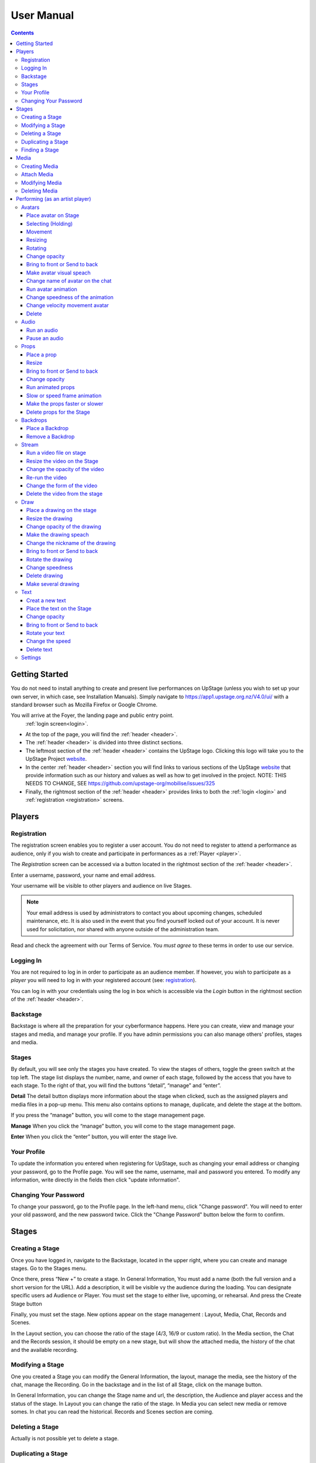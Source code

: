########################################################
User Manual
########################################################
.. contents::
    :depth: 4

.. _website: https://upstage.org.nz


.. _user-manual_getting_started:

Getting Started
*******************************************************

You do not need to install anything to create and present live performances on UpStage (unless you wish to set up your own server, in which case, see Installation Manuals). Simply navigate to https://app1.upstage.org.nz/V4.0/ui/ with a standard browser such as Mozilla Firefox or Google Chrome. 

You will arrive at the Foyer, the landing page and public entry point. 
 :ref:`login screen<login>`.

- At the top of the page, you will find the :ref:`header <header>`.  
- The :ref:`header <header>` is divided into three distinct sections.
- The leftmost section of the :ref:`header <header>` contains the UpStage logo.  Clicking this logo will take you to the UpStage Project `website`_. 
- In the center :ref:`header <header>` section you will find links to various sections of the UpStage `website`_ that provide information such as our history and values as well as how to get involved in the project. NOTE: THIS NEEDS TO CHANGE, SEE https://github.com/upstage-org/mobilise/issues/325
- Finally, the rightmost section of the :ref:`header <header>` provides links to both the :ref:`login <login>` and :ref:`registration <registration>` screens.

Players
*******************************************************

.. _registration:

Registration
-------------------------------------------------------
The registration screen enables you to register a user account. You do not need to register to attend a performance as audience, only if you wish to create and participate in performances as a :ref:`Player <player>`.

The *Registration* screen can be accessed via a button located in the rightmost section of the :ref:`header <header>`.

.. image:: /register_box2.png
    :alt: Registration Screen

Enter a username, password, your name and email address.

Your username will be visible to other players and audience on live Stages.

.. note::
    Your email address is used by administrators to contact you about upcoming changes, scheduled maintenance, etc.  It is also used in the event that you find yourself locked out of your account.
    It is never used for solicitation, nor shared with anyone outside of the administration team.

Read and check the agreement with our Terms of Service. You *must agree* to these terms in order to use our service.

.. _login:

Logging In
-------------------------------------------------------
You are not required to log in in order to participate as an audience member. 
If however, you wish to participate as a *player* you will need to log in with your registered account (see: `registration`_).

You can log in with your credentials using the log in box which is accessible via the *Login* button in the rightmost section of the :ref:`header <header>`.

.. image:: /login-01.png
    :alt: Login Screen


.. _backstage: 

Backstage
-------------------------------------------------------
Backstage is where all the preparation for your cyberformance happens. Here you can create, view and manage your stages and media, and manage your profile. If you have admin permissions you can also manage others' profiles, stages and media. 

Stages
-------------------------------------------------------
By default, you will see only the stages you have created. To view the stages of others, toggle the green switch at the top left. The stage list displays the number, name, and owner of each stage, followed by the access that you have to each stage. To the right of that, you will find the buttons “detail”, “manage” and “enter”.

**Detail**
The detail button displays more information about the stage when clicked, such as the assigned players and media files in a pop-up menu. This menu also contains options to manage, duplicate, and delete the stage at the bottom.

If you press the “manage" button, you will come to the stage management page. 

**Manage**
When you click the “manage” button, you will come to the stage management page.

**Enter**
When you click the “enter” button, you will enter the stage live.

.. image:: /backstage-list.png
    :alt: Basckstage

.. _profile:

Your Profile
-------------------------------------------------------
To update the information you entered when registering for UpStage, such as changing your email address or changing your password, go to the Profile page. You will see the name, username, mail and password you entered. 
To modify any information, write directly in the fields then click "update information".

.. image:: /change-profile02.png
    :alt: Your profile

.. _change-password:

Changing Your Password
-------------------------------------------------------
To change your password, go to the Profile page. In the left-hand menu, click "Change password".
You will need to enter your old password, and the new password twice. Click the "Change Password" button below the form to confirm.

.. image:: /change-profile02.png
    :alt: Your profile

Stages
*******************************************************

.. _create-stage:

Creating a Stage
-------------------------------------------------------
Once you have logged in, navigate to the Backstage, located in the upper right, where you can create and manage stages. Go to the Stages menu.

Once there, press “New +” to create a stage. In General Information, You must add a name (both the full version and a short version for the URL). Add a description, it will be visible vy the audience during the loading. You can designate specific users ad Audience or Player. You must set the stage to either live, upcoming, or rehearsal. And press the Create Stage button

.. image:: /backstage-stage-creation.png
    :alt: Creating a new stage

Finally, you must set the stage. New options appear on the stage management : Layout, Media, Chat, Records and Scenes.

In the Layout section, you can choose the ratio of the stage (4/3, 16/9 or custom ratio).
In the Media section, the Chat and the Records session, it should be empty on a new stage, but will show the attached media, the history of the chat and the available recording. 

.. _modify-stage:

Modifying a Stage
-------------------------------------------------------
One you created a Stage you can modify the General Information, the layout, manage the media, see the history of the chat, manage the Recording. Go in the backstage and in the list of all Stage, click on the manage button.

In General Information, you can change the Stage name and url, the description, the Audience and player access and the status of the stage.
In Layout you can change the ratio of the stage.
In Media you can select new media or remove somes. 
In chat you can read the historical.
Records and Scenes section are coming.

.. _delete-stage:

Deleting a Stage
-------------------------------------------------------
Actually is not possible yet to delete a stage.

.. _duplicate-stage:

Duplicating a Stage
-------------------------------------------------------
Duplicating Stage could be useful if you want to make the quite same stage but with minors change. It's faster to beguin with the base than from scrach.
Go in the backstage and hit the duplicate yellow button to duplicate the choosen stage. Rename it and save the creation.

Then you can manage the minors change needed.

.. _find-stage:

Finding a Stage
-------------------------------------------------------
In the backstage and STAGES menu, you see the list of your stages. You can use the search form if you remember the name of the stage or search by yourself. 

..note::
    click on the green toogle button to see all stages and not only yours


Media
*******************************************************
Media is a digital media file. It can be an image, a sound, a stream, a video. These media will be used to your cyberformance and be manipulated by others player or see by the audience. 

This media will be manipulated during the Stage as :
* avatar 
* props 
* backdrop 
* music or sound  

In order to see your media, you must upload it to the server and attach it to your stage. So you can handle them during the live. 

Here is the list of file formats accepted as a media :
* images : .png, .jpg, .gig, .svg
* sound : .wav, .mpeg, .mp4, .aac, .aacp, .orgg, .webm, .flac
* videos : .mp4

..note::
    Our server is limited in 10mb per media. An admin can increase this limitation at 300Mb

It is strongly recommended to optimize the size of the media files in order to facilitate their handling as much as possible during the Stage and the loading of the Stage to each of the spectators. 

.. _create-media:

Creating Media
-------------------------------------------------------
To upload new media for use in your performances, navigate to  Backstage > Media and then click "New +" located in the upper left. You will be prompted to title the new media, define the type, and upload the desired file. Press save. You should now see it listed. 

.. _attach-media:
Attach Media 
---------------------------------------------------------
Usually Stage need lot of type of media. After the creation of a stage, there is no media. You need attach media to the Stage.

Go to the Stage managment of your Stage on the Media subsection. In this page, you see 2 columns, the left show all the media available on the server. On the right the media attached to your stage.

Click on the media you want in the left column to automatically put them in the right column. A green overlay with a check icon cover it.

Hit the save button to confirm.

..note::
    to detached a media, just click on the media on the right column.

.. _modify-media:

Modifying Media
-------------------------------------------------------
You can change a media file's type by finding it under the "media" listing and clicking the pencil icon to the left of it under the "edit" column.

.. _delete-media:

Deleting Media
-------------------------------------------------------
Actually, you can delete a media from a stage but not delete it from the server. It's a security because this media can be use by another artist in another stage.
To "delete" it from your stage, or to detached go to the Backstage and the stage management of your stage and on the Media subsection :
You see the list of your media on the right column. Click on it to remove from your Stage. A red overlay appear with a minus icon.

Hit the save button to confirm.

Performing (as an artist player)
*******************************************************
A performance involves several types of media uploads: avatars, props, and backgrounds. You chose these when you set the stage, and during a live performance they interact with each other in view of the audience. The players each control an avatar that may interact with other avatars, props, and the audience in front of a background. If the stage's creator chose music or sound effects, those media files will play.

.. _avatars:

Avatars
-------------------------------------------------------
Avatar it's like a character. It can be moved, rotated, extend and shrunk. It is possible to make him speak by voice or speech bubbles from the chat. For those manipulation you need to holding it by double cliking on it. Other player can't hold it while it's your turn.  

.. _avatars-selecting:

Place avatar on Stage
=======================================================
Select the Avatar tool, it's open an overlay. In this overlay you see several avatar. Drag'n'drop one avatar to the Stage. The avatar appear on the Stage.

Selecting (Holding)
=======================================================
To select an avatar present on the stage, double click it. When you actively control an avatar, you will see a spinning red pointer above it. The holding avatar is important. You can do a lot of things with it like : make it speak, move it, resize it, bring it to the front or back, rotate it, as well as change its opacity, speed and animation. And of course, you can also delete it from the stage.

.. _avatars-movement:

Movement
=======================================================
You want to place the avatar in another corner of the stage? Just drag'n'drop it to its new location. 

..note::
    The audience see the avatar in his new location. If you want them see the travel, hit the bulb icon to light up. 

.. _avatars-scaling:

Resizing
=======================================================
When you select an avatar, a green box with with handles around the avatar appears. If you drag'n'drop the handle, this automatically resizes the avatar. Doing this will preserve the original proportions.

..note::
    The audience see the avatar in his new size. If you want them see the change, hit the bulb icon to light up. 

.. _avatars-rotation:

Rotating
=======================================================
When you see the box around the avatar, a vertical handle appear. Drag'n'drop to rotate the avatar.

..note::
    The audience see the avatar in his new size. If you want them see the change, hit the bulb icon to light up. 

Change opacity
=======================================================
By default the avatar will appear with full opacity. The green slider at the left side of the avatar allows you to decrease or increase the opacity.

..note::
    The audience see the avatar in his new opacit. If you want them see the change, hit the bulb icon to light up. 

Bring to front or Send to back
=======================================================
If you put other media on the Stage, it could hide your avatar. To put the avatar on top of other media, the *click right* on it display the *context menu* to allow you bring it to front.
If you want other media be above the avatar you can send to back your avatar in the same way.


Make avatar visual speach
=======================================================
The holding allows you to make the avatar speak. If you write on the chat, a bubble speech appear above the avatar and the speech voice play.

..note::
    You can manage the voice setting in the setting tool.

Change name of avatar on the chat
=======================================================
When you use the chat, holding an avatar, the nickname of the avatar appears. To change his nickname, use the *right click* to display the context menu and hit Change your nickname. A new window appear to let you choose the new nickname. Press "Save" to confirm.

Run avatar animation
=======================================================
If your avatar has several frames, you can cycle through them as an animation. Go to the context menu in *right click*. The frames appears on the bottom of this context menu. Hit "play" button to run the animation. 

Change speedness of the animation
=======================================================
*Right click* on the avatar, and choose the slider Frame Animation. The slider on the left ot the avatar is now yellow. This slider control the velocity of the animation.

Change velocity movement avatar
=======================================================
*Right click* on the avatar, and choose the slider Move Speed. The slider on the left of the avatar is now pink. This slider control the velocity of his movement on the Stage.

Delete
=======================================================
You can temove the avatar from your stage by *right click* to display the context menu and click on delete button. Alternatively hit the cross button.

.. _audio:

Audio
-------------------------------------------------------
For backgroud music or sound, you choose when the sound is running and when it's stop.

Run an audio
=============
Click on the audio tool. The differents audio appear on an overlay. Click on the one you want to run the sound, it's a play button.

Pause an audio
==============
Re-clicking on the play button of the sound you make it pause. 

.. _props:

Props
-------------------------------------------------------
Props in UpStage are less powerful than avatar, with a propos you can move, resize, rotate, change opacity, velocity of his animation, and changing his level. 

Place a prop
============
Click on the Props tool. An overlay appear on the top of the Stage showing all the props available for the Stage. To place one on the Stage, drag'n'drop from the overlay to the Stage.

Resize
======
One click on it show a box around it. Drag the handle to resize it propally.

..note::
    The audience see the props with his new size. If you want them see the change, hit the bulb icon to light up. 

Bring to front or Send to back
===============================
If you want to change his plan, right click on it to display the context menu and hit bring to front or send to back. Several times if needed.

Change opacity
==============
One click on it show a box around it and on his left a green slider. Drag the handle of the slider to change his opacity. If the slider is not green, then right click to display the context menu and hit the opacity slider.

..note::
    The audience see the props in his new opacity. If you want them see the change, hit the bulb icon to light up. 

Run animated props
=================
If your props contains several frames, *click right* on it and hit the play button.

Slow or speed frame animation
=============================
To change the velocity of the frames animation of your props, *right click* on it to display the context menu and hit the Frame Animation slider. Now you can directly change the speedness frame with the left slider.

Make the props faster or slower
==============================
To change the velocity of the movement of the props, *right click* on it and on the context menu hit the Move Speed slider. Then a pink slider appear on the left of the props to change dynamically his velocity. Cute no ?

Delete props for the Stage
=========================
To take of the props of your stage, *right click* on it and hit the delete button visible on the context menu or the cross icon. The props now is waiting on the overlay.

.. _backdrops:

Backdrops
-------------------------------------------------------
Often backdrops are the background image of the stage. If the window is bigger than the stage, then it's a good idea to set the background-color of the window too in the Setting tool and the Backdrop Color option. 

Place a Backdrop
================
Click on the Backdrop tool, an overlay appear on the top of the Stage. Select the one you want and it appear on Stage.

Remove a Backdrop
=================
Click on the Backdrop tool, an overlay appear on the top of the Stage. Click on *Clear button*. No more Backdrop appear on Stage.

.._stream:

Stream
----------------------------------------------------------
introduction : 3 kinds of stream: a video file, an url, your webcam. Context explaination, difference between this for player and for audience.
Prerequisite : put available media on management dashboard
limitation : blabla
tips : we advice

Run a video file on stage
=========================
Click on the stream tool. The videos available appear on the overlay. Drag'n'drop the video file on your Stage. This automatically run the video.

Resize the video on the Stage
=============================
Click on it and a box around the video appear. Drag the white handle to resize the video.

Change the opacity of the video
===============================
Click on it and a green slider appear on the left. Move the handle to change the opacity.

Re-run the video
================
Right click to display the context menu and click to run, to allow the video play again.

Change the form of the video
=============================
By default the video file are rectangle. If you want to make it circle, *right click* on it and click on the circle in the bottom of the context menu. We can also put the video into a V or a Dog silhouette (woof).

Delete the video from the stage
===============================
Right click on the video on the Stage and hit the clear button to make it disappear. The video is now gently waiting on the overlay

.._draw:

Draw
-------------------------------------------------------
You can draw directly during the Live, or creat the drawing and make it appear on Stage or drawing in live visible by the audience and other player as well.

Click the Draw tool. An overlay appear on top of the Stage. Hit the + button and the opions appear to let you select the color, the size of the brush. If you are happy with your drawing, hit the save button. If not, erase or cancel it. And retry ! It's funny !

If you tuggle the Live button, then, the audience see you drawing in construction !

Place a drawing on the stage
===================================
Now when you click on the draw tool you see the available drawing. drag'n'drop on the stage to place it.

Resize the drawing
===================
Double click on it to hold it. And drag the white handle around the box to resize your drawing.

Change opacity of the drawing
==============================
Double click on it to display the green slider on the left. Move the slider to change his opacity. If the slider is not green but yellow or pink, *right click* to select the good one on the context menu.

Make the drawing speach
=======================
Holding it and write on the chat. Bubbles on top of the drawing appear to show his thinking...

Change the nickname of the drawing
==================================
It's fun but the drawing have your nickname on the chat ! You can change it right clicking on it to make the context menu appear and choose the option : change nickname.

Bring to front or Send to back
===============================
To adjust the level of your drawing secund the other media already Stage, *right click* on it to display the context menu and choose Bring to front or Send to back. Hit several times if needed.

Rotate the drawing
===================
Click on it and drag the vertical handle to rotation.

..note::
    Hit the bulb icon to light up if you want the audience see the rotation movement. 

Change speedness
================
*Right click* on it and in the context menu select the move speed slider to directly drag the value in Stage.

Delete drawing
==============
Say bye to your beautiful drawing by the delete button on the context menu (right click on the drawing to make it appear or hit the cross icon). Be awar that your drawing still available on the overlay of the draw tool but disappear for ever since your Stage finised.

Make several drawing
====================
Ugh you really an illustrate artist ! Then after click on the tool, hit the big + button on the overaly. It allow you to draw another drawing. Make it better this time please !

.._text:

Text
------------------------------------------------
You want to put words, sentence in Stage. Use the text tool for that purpose. Be aware that the text become image and it no longer editable neither resizable.

Creat a new text
================
Click on the text tool. A white overlay is covering the Stage yo help you in creating the text. The top overlay allow you to choose the font, the size, the color of the font and the style (bold, italic, uderline). In the place of the default text "Write or paste your text here" write or paste your own text (yes, really). Save to keep it or cancel if you want to remade one.

Place the text on the Stage
============================
Automatically the text is placed on the Stage after save it. It's still avaiable on the top overlay. If you want place a duplicate text you can drag'n'drop the text to the good place.

Change opacity
==============
Click on it to display the green slider who can change his opacity by dragging his handle.

..note::
    Hit the bulb icon to light up if you want the audience see the opacity change.

Bring to front or Send to back
==============================
*Right click* on it to show the context menu. This option are available on it.

Rotate your text
================
Are you sure to rotate your text ? It's increase his illisibility ! But ok, click on it and handle the vertical handle to the bad rotation you really want ! And think in the usability of this idea...

..note::
    Hit the bulb icon to light up if you want the audience feel nauseous (yes i do think it's not a good idea neither).
    
Change the speed
================
Right click on it to show the context menu and select Move speed to change the left slider. Now the slider allow you to control his velocity.

Delete text
===========
Text on Stage is not more useful ? Ok right click on it and click on the delete button on the context menu. This take of the text but it still waiting on the overlay. After the stage finished, the text will disappear for ever. At the beguining there is the verb, but at the end there is emptyness.


.._settings:

Settings
----------------------------------------
Some settings in live are quiclu available in this tool. It's allow you to change the color of the background behing the backdrop and manage the chat.

You can hide the chat for audience, but don't worry, players still make an avatar speech by writing in a tiny form.
